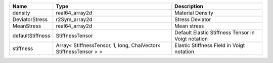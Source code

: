 

================ ================================================================ ================================================== 
Name             Type                                                             Description                                        
================ ================================================================ ================================================== 
density          real64_array2d                                                   Material Density                                   
DeviatorStress   r2Sym_array2d                                                    Stress Deviator                                    
MeanStress       real64_array2d                                                   Mean stress                                        
defaultStiffness StiffnessTensor                                                  Default Elastic Stiffness Tensor in Voigt notation 
stiffness        Array< StiffnessTensor, 1, long, ChaiVector< StiffnessTensor > > Elastic Stiffness Field in Voigt notation          
================ ================================================================ ================================================== 


